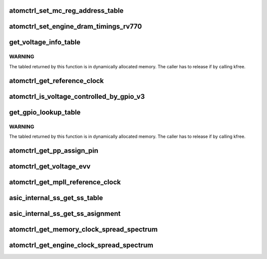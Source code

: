 .. -*- coding: utf-8; mode: rst -*-
.. src-file: drivers/gpu/drm/amd/powerplay/hwmgr/ppatomctrl.c

.. _`atomctrl_set_mc_reg_address_table`:

atomctrl_set_mc_reg_address_table
=================================

.. c:function:: int atomctrl_set_mc_reg_address_table(ATOM_INIT_REG_BLOCK *reg_block, pp_atomctrl_mc_reg_table *table)

    VBIOS set end of memory clock AC timing registers by ucPreRegDataLength bit6 = 1 \ ``param``\     reg_block the address ATOM_INIT_REG_BLOCK \ ``param``\     table the address of MCRegTable \ ``return``\    0

    :param ATOM_INIT_REG_BLOCK \*reg_block:
        *undescribed*

    :param pp_atomctrl_mc_reg_table \*table:
        *undescribed*

.. _`atomctrl_set_engine_dram_timings_rv770`:

atomctrl_set_engine_dram_timings_rv770
======================================

.. c:function:: int atomctrl_set_engine_dram_timings_rv770(struct pp_hwmgr *hwmgr, uint32_t engine_clock, uint32_t memory_clock)

    :param struct pp_hwmgr \*hwmgr:
        *undescribed*

    :param uint32_t engine_clock:
        *undescribed*

    :param uint32_t memory_clock:
        *undescribed*

.. _`get_voltage_info_table`:

get_voltage_info_table
======================

.. c:function:: ATOM_VOLTAGE_OBJECT_INFO *get_voltage_info_table(void *device)

    :param void \*device:
        *undescribed*

.. _`get_voltage_info_table.warning`:

WARNING
-------

The tabled returned by this function is in
dynamically allocated memory.
The caller has to release if by calling kfree.

.. _`atomctrl_get_reference_clock`:

atomctrl_get_reference_clock
============================

.. c:function:: uint32_t atomctrl_get_reference_clock(struct pp_hwmgr *hwmgr)

    :param struct pp_hwmgr \*hwmgr:
        *undescribed*

.. _`atomctrl_is_voltage_controlled_by_gpio_v3`:

atomctrl_is_voltage_controlled_by_gpio_v3
=========================================

.. c:function:: bool atomctrl_is_voltage_controlled_by_gpio_v3(struct pp_hwmgr *hwmgr, uint8_t voltage_type, uint8_t voltage_mode)

    voltage_type is one of SET_VOLTAGE_TYPE_ASIC_VDDC, SET_VOLTAGE_TYPE_ASIC_MVDDC, SET_VOLTAGE_TYPE_ASIC_MVDDQ. voltage_mode is one of ATOM_SET_VOLTAGE, ATOM_SET_VOLTAGE_PHASE

    :param struct pp_hwmgr \*hwmgr:
        *undescribed*

    :param uint8_t voltage_type:
        *undescribed*

    :param uint8_t voltage_mode:
        *undescribed*

.. _`get_gpio_lookup_table`:

get_gpio_lookup_table
=====================

.. c:function:: ATOM_GPIO_PIN_LUT *get_gpio_lookup_table(void *device)

    :param void \*device:
        *undescribed*

.. _`get_gpio_lookup_table.warning`:

WARNING
-------

The tabled returned by this function is in
dynamically allocated memory.
The caller has to release if by calling kfree.

.. _`atomctrl_get_pp_assign_pin`:

atomctrl_get_pp_assign_pin
==========================

.. c:function:: bool atomctrl_get_pp_assign_pin(struct pp_hwmgr *hwmgr, const uint32_t pinId, pp_atomctrl_gpio_pin_assignment *gpio_pin_assignment)

    :param struct pp_hwmgr \*hwmgr:
        *undescribed*

    :param const uint32_t pinId:
        *undescribed*

    :param pp_atomctrl_gpio_pin_assignment \*gpio_pin_assignment:
        *undescribed*

.. _`atomctrl_get_voltage_evv`:

atomctrl_get_voltage_evv
========================

.. c:function:: int atomctrl_get_voltage_evv(struct pp_hwmgr *hwmgr, uint16_t virtual_voltage_id, uint16_t *voltage)

    :param struct pp_hwmgr \*hwmgr:
        *undescribed*

    :param uint16_t virtual_voltage_id:
        *undescribed*

    :param uint16_t \*voltage:
        *undescribed*

.. _`atomctrl_get_mpll_reference_clock`:

atomctrl_get_mpll_reference_clock
=================================

.. c:function:: uint32_t atomctrl_get_mpll_reference_clock(struct pp_hwmgr *hwmgr)

    :param struct pp_hwmgr \*hwmgr:
        *undescribed*

.. _`asic_internal_ss_get_ss_table`:

asic_internal_ss_get_ss_table
=============================

.. c:function:: ATOM_ASIC_INTERNAL_SS_INFO *asic_internal_ss_get_ss_table(void *device)

    :param void \*device:
        *undescribed*

.. _`asic_internal_ss_get_ss_asignment`:

asic_internal_ss_get_ss_asignment
=================================

.. c:function:: int asic_internal_ss_get_ss_asignment(struct pp_hwmgr *hwmgr, const uint8_t clockSource, const uint32_t clockSpeed, pp_atomctrl_internal_ss_info *ssEntry)

    :param struct pp_hwmgr \*hwmgr:
        *undescribed*

    :param const uint8_t clockSource:
        *undescribed*

    :param const uint32_t clockSpeed:
        *undescribed*

    :param pp_atomctrl_internal_ss_info \*ssEntry:
        *undescribed*

.. _`atomctrl_get_memory_clock_spread_spectrum`:

atomctrl_get_memory_clock_spread_spectrum
=========================================

.. c:function:: int atomctrl_get_memory_clock_spread_spectrum(struct pp_hwmgr *hwmgr, const uint32_t memory_clock, pp_atomctrl_internal_ss_info *ssInfo)

    :param struct pp_hwmgr \*hwmgr:
        *undescribed*

    :param const uint32_t memory_clock:
        *undescribed*

    :param pp_atomctrl_internal_ss_info \*ssInfo:
        *undescribed*

.. _`atomctrl_get_engine_clock_spread_spectrum`:

atomctrl_get_engine_clock_spread_spectrum
=========================================

.. c:function:: int atomctrl_get_engine_clock_spread_spectrum(struct pp_hwmgr *hwmgr, const uint32_t engine_clock, pp_atomctrl_internal_ss_info *ssInfo)

    :param struct pp_hwmgr \*hwmgr:
        *undescribed*

    :param const uint32_t engine_clock:
        *undescribed*

    :param pp_atomctrl_internal_ss_info \*ssInfo:
        *undescribed*

.. This file was automatic generated / don't edit.

